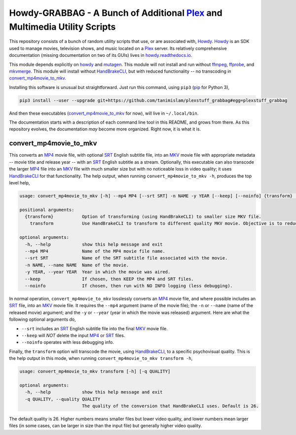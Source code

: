 ===============================================================================
 Howdy-GRABBAG - A Bunch of Additional Plex_ and Multimedia Utility Scripts
===============================================================================
This repository consists of a bunch of random utility scripts that use, or are associated with, Howdy_. Howdy_ is an SDK used to manage movies, television shows, and music located on a Plex_ server. Its relatively comprehensive documentation (missing documentation on two of its GUIs) lives in `howdy.readthedocs.io`_.

This module depends explicitly on howdy_ and mutagen_. This module will not install and run without ffmpeg_, ffprobe_, and mkvmerge_. This module will install without HandBrakeCLI_, but with reduced functionality -- no transcoding in convert_mp4movie_to_mkv_.

Installing this software is unusual but straightforward. Just run this command, using ``pip3`` (pip_ for Python 3),

.. code-block:: bash

   pip3 install --user --upgrade git+https://github.com/tanimislam/plexstuff_grabbag#egg=plexstuff_grabbag

And then these executables (`convert_mp4movie_to_mkv <convert_mp4movie_to_mkv_label_>`_ for now), will live in ``~/.local/bin``.

The documentation starts with a description of each command line tool in this README, and grows from there. As this repository evolves, the documentation *may* become more organized. Right now, it is what it is.

.. _convert_mp4movie_to_mkv_label:

convert_mp4movie_to_mkv
^^^^^^^^^^^^^^^^^^^^^^^^

This converts an MP4_ movie file, with optional SRT_ English subtitle file, into an MKV_ movie file with appropriate metadata -- movie title and release year -- with an SRT_ English subtitle as a stream. Optionally, this executable can also transcode the larger MP4_ file into an MKV_ file with much smaller size but with no noticeable loss in video quality; it uses HandBrakeCLI_ for that functionality.  The help output, when running ``convert_mp4movie_to_mkv -h``, produces the top level help,

.. code-block:: console

   usage: convert_mp4movie_to_mkv [-h] --mp4 MP4 [--srt SRT] -n NAME -y YEAR [--keep] [--noinfo] {transform} ...

   positional arguments:
     {transform}           Option of transforming (using HandBrakeCLI) to smaller size MKV file.
       transform           Use HandBrakeCLI to transform to different quality MKV movie. Objective is to reduce size.

   optional arguments:
     -h, --help            show this help message and exit
     --mp4 MP4             Name of the MP4 movie file name.
     --srt SRT             Name of the SRT subtitle file associated with the movie.
     -n NAME, --name NAME  Name of the movie.
     -y YEAR, --year YEAR  Year in which the movie was aired.
     --keep                If chosen, then KEEP the MP4 and SRT files.
     --noinfo              If chosen, then run with NO INFO logging (less debugging).

In normal operation, |convert_mp4movie_to_mkv| losslessly converts an MP4_ movie file, and where possible includes an SRT_ file, into an MKV_ movie file. It requires the ``--mp4`` argument (name of the movie file); the ``-n`` or ``--name`` (name of the released movie) argument; and the ``-y`` or ``--year`` (year in which the movie was released) argument. Here are what the following optional arguments do,

* ``--srt`` includes an SRT_ English subtitle file into the final MKV_ movie file.

* ``--keep`` will *NOT* delete the input MP4_ or SRT_ files.

* ``--noinfo`` operates with less debugging info.

Finally, the |transform| option will transcode the movie, using HandBrakeCLI_, to a specific psychovisual quality. This is the help output in this mode, when running ``convert_mp4movie_to_mkv transform -h``,

.. code-block:: console

   usage: convert_mp4movie_to_mkv transform [-h] [-q QUALITY]

   optional arguments:
     -h, --help            show this help message and exit
     -q QUALITY, --quality QUALITY
			   The quality of the conversion that HandBrakeCLI uses. Default is 26.

The default quality is 26. Higher numbers means smaller files but lower video quality, and lower numbers mean larger files (in some cases, can be larger in size than the input file) but generally higher video quality.
			   
.. these are the links

.. _ffmpeg: https://ffmpeg.org/ffmpeg.html
.. _ffprobe: https://ffmpeg.org/ffprobe.html
.. _HandBrakeCLI: https://handbrake.fr/docs/en/latest/cli/cli-options.html
.. _mkvmerge: https://mkvtoolnix.download/doc/mkvmerge.html
.. _MP4: https://en.wikipedia.org/wiki/MPEG-4_Part_14
.. _MKV: https://en.wikipedia.org/wiki/Matroska
.. _mutagen: https://mutagen.readthedocs.io
.. _pip: https://pip.pypa.io
.. _Howdy: https://github.com/tanimislam/howdy
.. _Plex: https://plex.tv
.. _SRT: https://en.wikipedia.org/wiki/SubRip
.. _`howdy.readthedocs.io`: https://howdy.readthedocs.io

.. |transform| replace:: ``transform``
.. |convert_mp4movie_to_mkv| replace:: ``convert_mp4movie_to_mkv``

